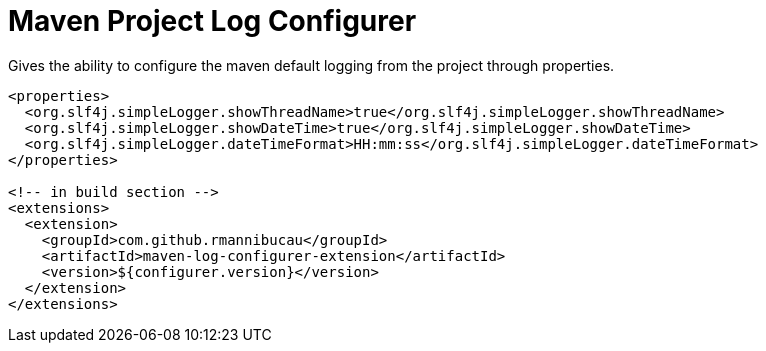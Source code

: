 = Maven Project Log Configurer

Gives the ability to configure the maven default logging from the project through properties.

[source,xml]
----
<properties>
  <org.slf4j.simpleLogger.showThreadName>true</org.slf4j.simpleLogger.showThreadName>
  <org.slf4j.simpleLogger.showDateTime>true</org.slf4j.simpleLogger.showDateTime>
  <org.slf4j.simpleLogger.dateTimeFormat>HH:mm:ss</org.slf4j.simpleLogger.dateTimeFormat>
</properties>

<!-- in build section -->
<extensions>
  <extension>
    <groupId>com.github.rmannibucau</groupId>
    <artifactId>maven-log-configurer-extension</artifactId>
    <version>${configurer.version}</version>
  </extension>
</extensions>
----
